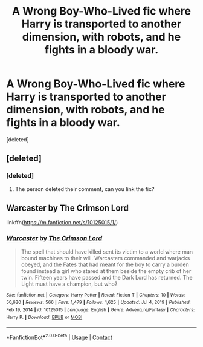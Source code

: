 #+TITLE: A Wrong Boy-Who-Lived fic where Harry is transported to another dimension, with robots, and he fights in a bloody war.

* A Wrong Boy-Who-Lived fic where Harry is transported to another dimension, with robots, and he fights in a bloody war.
:PROPERTIES:
:Score: 4
:DateUnix: 1614478618.0
:DateShort: 2021-Feb-28
:FlairText: What's That Fic?
:END:
[deleted]


** [deleted]
:PROPERTIES:
:Score: 2
:DateUnix: 1614478889.0
:DateShort: 2021-Feb-28
:END:

*** [deleted]
:PROPERTIES:
:Score: 3
:DateUnix: 1614478936.0
:DateShort: 2021-Feb-28
:END:

**** The person deleted their comment, can you link the fic?
:PROPERTIES:
:Author: HellaHotLancelot
:Score: 1
:DateUnix: 1614486295.0
:DateShort: 2021-Feb-28
:END:


** Warcaster by The Crimson Lord

linkffn([[https://m.fanfiction.net/s/10125015/1/]])
:PROPERTIES:
:Author: mroreallyhm
:Score: 1
:DateUnix: 1614563128.0
:DateShort: 2021-Mar-01
:END:

*** [[https://www.fanfiction.net/s/10125015/1/][*/Warcaster/*]] by [[https://www.fanfiction.net/u/3269586/The-Crimson-Lord][/The Crimson Lord/]]

#+begin_quote
  The spell that should have killed sent its victim to a world where man bound machines to their will. Warcasters commanded and warjacks obeyed, and the Fates that had meant for the boy to carry a burden found instead a girl who stared at them beside the empty crib of her twin. Fifteen years have passed and the Dark Lord has returned. The Light must have a champion, but who?
#+end_quote

^{/Site/:} ^{fanfiction.net} ^{*|*} ^{/Category/:} ^{Harry} ^{Potter} ^{*|*} ^{/Rated/:} ^{Fiction} ^{T} ^{*|*} ^{/Chapters/:} ^{10} ^{*|*} ^{/Words/:} ^{50,630} ^{*|*} ^{/Reviews/:} ^{566} ^{*|*} ^{/Favs/:} ^{1,479} ^{*|*} ^{/Follows/:} ^{1,625} ^{*|*} ^{/Updated/:} ^{Jul} ^{4,} ^{2019} ^{*|*} ^{/Published/:} ^{Feb} ^{19,} ^{2014} ^{*|*} ^{/id/:} ^{10125015} ^{*|*} ^{/Language/:} ^{English} ^{*|*} ^{/Genre/:} ^{Adventure/Fantasy} ^{*|*} ^{/Characters/:} ^{Harry} ^{P.} ^{*|*} ^{/Download/:} ^{[[http://www.ff2ebook.com/old/ffn-bot/index.php?id=10125015&source=ff&filetype=epub][EPUB]]} ^{or} ^{[[http://www.ff2ebook.com/old/ffn-bot/index.php?id=10125015&source=ff&filetype=mobi][MOBI]]}

--------------

*FanfictionBot*^{2.0.0-beta} | [[https://github.com/FanfictionBot/reddit-ffn-bot/wiki/Usage][Usage]] | [[https://www.reddit.com/message/compose?to=tusing][Contact]]
:PROPERTIES:
:Author: FanfictionBot
:Score: 1
:DateUnix: 1614563147.0
:DateShort: 2021-Mar-01
:END:
